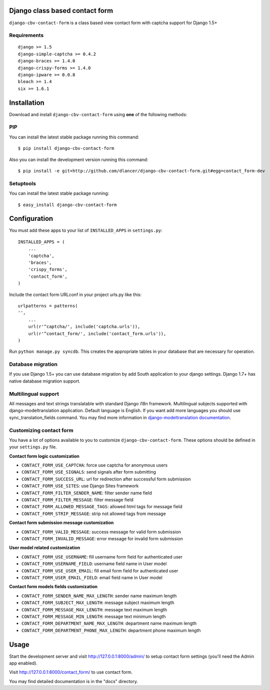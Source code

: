 Django class based contact form
===============================

``django-cbv-contact-form`` is a class based view contact form with captcha support for Django 1.5+

Requirements
------------

::

    django >= 1.5
    django-simple-captcha >= 0.4.2
    django-braces >= 1.4.0
    django-crispy-forms >= 1.4.0
    django-ipware >= 0.0.8
    bleach >= 1.4
    six >= 1.6.1

Installation
============

Download and install ``django-cbv-contact-form`` using **one** of the following methods:

PIP
---

You can install the latest stable package running this command::

    $ pip install django-cbv-contact-form

Also you can install the development version running this command::

    $ pip install -e git+http://github.com/dlancer/django-cbv-contact-form.git#egg=contact_form-dev

Setuptools
----------

You can install the latest stable package running::

    $ easy_install django-cbv-contact-form

Configuration
=============

You must add these apps to your list of ``INSTALLED_APPS`` in ``settings.py``::

    INSTALLED_APPS = (
        ...
        'captcha',
        'braces',
        'crispy_forms',
        'contact_form',
    )

Include the contact form URLconf in your project urls.py like this::

    urlpatterns = patterns(
    '',
        ...
        url(r'^captcha/', include('captcha.urls')),
        url(r'^contact_form/', include('contact_form.urls')),
    )

Run ``python manage.py syncdb``.  This creates the appropriate tables in your database
that are necessary for operation.

Database migration
------------------

If you use Django 1.5+ you can use database migration by add South application to your django settings.
Django 1.7+ has native database migration support.

Multilingual support
--------------------

All messages and text strings translatable with standard Django i18n framework.
Multilingual subjects supported with django-modeltranslation application. Default language is English.
If you want add more languages you should use sync_translation_fields command.
You may find more information in `django-modeltranslation documentation`_.

.. _`django-modeltranslation documentation`: https://django-modeltranslation.readthedocs.org/en/latest/


Customizing contact form
------------------------

You have a lot of options available to you to customize ``django-cbv-contact-form``.
These options should be defined in your ``settings.py`` file.

**Contact form logic customization**

* ``CONTACT_FORM_USE_CAPTCHA``: force use captcha for anonymous users

* ``CONTACT_FORM_USE_SIGNALS``: send signals after form submitting

* ``CONTACT_FORM_SUCCESS_URL``: url for redirection after successful form submission

* ``CONTACT_FORM_USE_SITES``: use Django Sites framework

* ``CONTACT_FORM_FILTER_SENDER_NAME``: filter sender name field

* ``CONTACT_FORM_FILTER_MESSAGE``: filter message field

* ``CONTACT_FORM_ALLOWED_MESSAGE_TAGS``: allowed html tags for message field

* ``CONTACT_FORM_STRIP_MESSAGE``: strip not allowed tags from message

**Contact form submission message customization**

* ``CONTACT_FORM_VALID_MESSAGE``: success message for valid form submission

* ``CONTACT_FORM_INVALID_MESSAGE``: error message for invalid form submission

**User model related customization**

* ``CONTACT_FORM_USE_USERNAME``: fill username form field for authenticated user

* ``CONTACT_FORM_USERNAME_FIELD``: username field name in User model

* ``CONTACT_FORM_USE_USER_EMAIL``: fill email form field for authenticated user

* ``CONTACT_FORM_USER_EMAIL_FIELD``: email field name in User model

**Contact form models fields customization**

* ``CONTACT_FORM_SENDER_NAME_MAX_LENGTH``: sender name maximum length

* ``CONTACT_FORM_SUBJECT_MAX_LENGTH``: message subject maximum length

* ``CONTACT_FORM_MESSAGE_MAX_LENGTH``: message text maximum length

* ``CONTACT_FORM_MESSAGE_MIN_LENGTH``: message text minimum length

* ``CONTACT_FORM_DEPARTMENT_NAME_MAX_LENGTH``: department name maximum length

* ``CONTACT_FORM_DEPARTMENT_PHONE_MAX_LENGTH``: department phone maximum length

Usage
=====

Start the development server and visit http://127.0.0.1:8000/admin/ to setup contact
form settings (you'll need the Admin app enabled).

Visit http://127.0.0.1:8000/contact_form/ to use contact form.


You may find detailed documentation is in the "docs" directory.